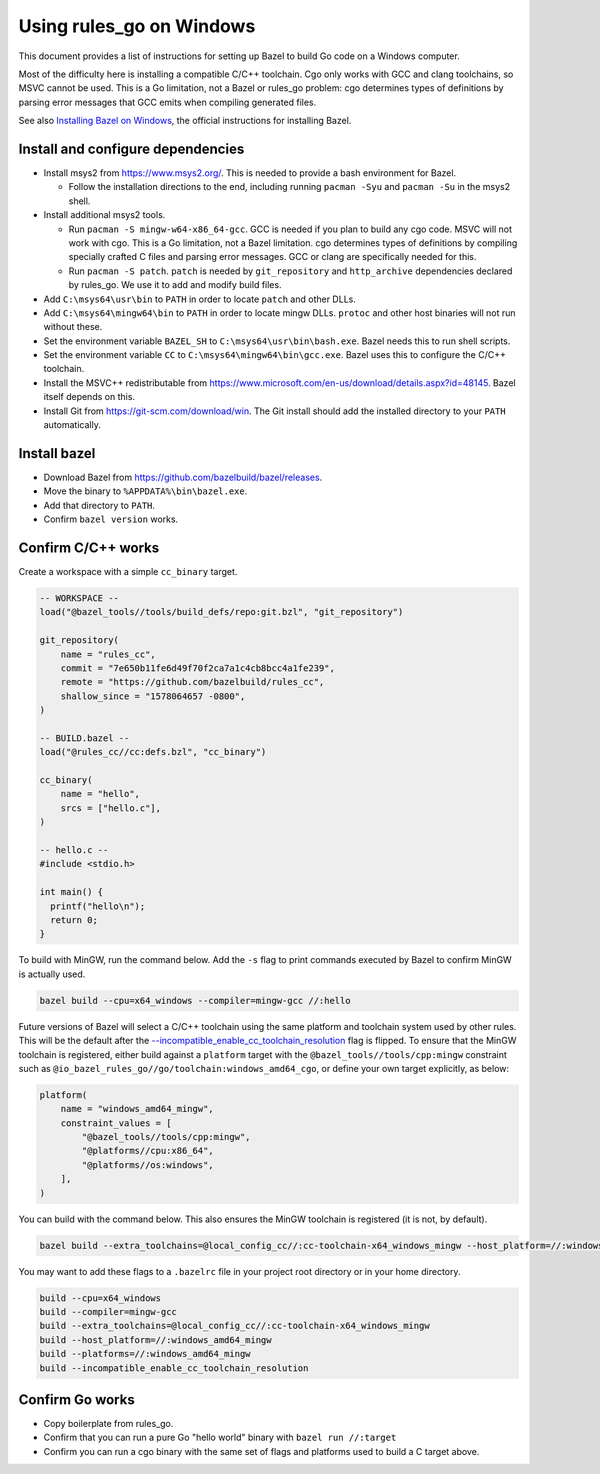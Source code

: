 Using rules_go on Windows
=========================

.. _--incompatible_enable_cc_toolchain_resolution: https://github.com/bazelbuild/bazel/issues/7260
.. _Installing Bazel on Windows: https://docs.bazel.build/versions/master/install-windows.html

This document provides a list of instructions for setting up Bazel to build
Go code on a Windows computer.

Most of the difficulty here is installing a compatible C/C++ toolchain. Cgo
only works with GCC and clang toolchains, so MSVC cannot be used. This is a
Go limitation, not a Bazel or rules_go problem: cgo determines types of
definitions by parsing error messages that GCC emits when compiling generated
files.

See also `Installing Bazel on Windows`_, the official instructions for
installing Bazel.

Install and configure dependencies
----------------------------------

* Install msys2 from https://www.msys2.org/. This is needed to provide a bash
  environment for Bazel.

  * Follow the installation directions to the end, including
    running ``pacman -Syu`` and ``pacman -Su`` in the msys2 shell.

* Install additional msys2 tools.

  * Run ``pacman -S mingw-w64-x86_64-gcc``. GCC is needed if you plan to build
    any cgo code. MSVC will not work with cgo. This is a Go limitation, not a
    Bazel limitation. cgo determines types of definitions by compiling specially
    crafted C files and parsing error messages. GCC or clang are specifically
    needed for this.
  * Run ``pacman -S patch``. ``patch`` is needed by ``git_repository`` and
    ``http_archive`` dependencies declared by rules_go. We use it to add
    and modify build files.

* Add ``C:\msys64\usr\bin`` to ``PATH`` in order to locate ``patch`` and
  other DLLs.
* Add ``C:\msys64\mingw64\bin`` to ``PATH`` in order to locate mingw DLLs.
  ``protoc`` and other host binaries will not run without these.
* Set the environment variable ``BAZEL_SH`` to ``C:\msys64\usr\bin\bash.exe``.
  Bazel needs this to run shell scripts.
* Set the environment variable ``CC`` to ``C:\msys64\mingw64\bin\gcc.exe``.
  Bazel uses this to configure the C/C++ toolchain.
* Install the MSVC++ redistributable from
  https://www.microsoft.com/en-us/download/details.aspx?id=48145.
  Bazel itself depends on this.
* Install Git from https://git-scm.com/download/win. The Git install should
  add the installed directory to your ``PATH`` automatically.

Install bazel
-------------

* Download Bazel from https://github.com/bazelbuild/bazel/releases.
* Move the binary to ``%APPDATA%\bin\bazel.exe``.
* Add that directory to ``PATH``.
* Confirm ``bazel version`` works.

Confirm C/C++ works
-------------------

Create a workspace with a simple ``cc_binary`` target.

.. code::

    -- WORKSPACE --
    load("@bazel_tools//tools/build_defs/repo:git.bzl", "git_repository")

    git_repository(
        name = "rules_cc",
        commit = "7e650b11fe6d49f70f2ca7a1c4cb8bcc4a1fe239",
        remote = "https://github.com/bazelbuild/rules_cc",
        shallow_since = "1578064657 -0800",
    )

    -- BUILD.bazel --
    load("@rules_cc//cc:defs.bzl", "cc_binary")

    cc_binary(
        name = "hello",
        srcs = ["hello.c"],
    )

    -- hello.c --
    #include <stdio.h>

    int main() {
      printf("hello\n");
      return 0;
    }

To build with MinGW, run the command below. Add the ``-s`` flag to print
commands executed by Bazel to confirm MinGW is actually used.

.. code::

    bazel build --cpu=x64_windows --compiler=mingw-gcc //:hello

Future versions of Bazel will select a C/C++ toolchain using the same platform
and toolchain system used by other rules. This will be the default after the
`--incompatible_enable_cc_toolchain_resolution`_ flag is flipped. To ensure
that the MinGW toolchain is registered, either build against a ``platform``
target with the ``@bazel_tools//tools/cpp:mingw`` constraint such as
``@io_bazel_rules_go//go/toolchain:windows_amd64_cgo``, or define your own
target explicitly, as below:

.. code::

    platform(
        name = "windows_amd64_mingw",
        constraint_values = [
            "@bazel_tools//tools/cpp:mingw",
            "@platforms//cpu:x86_64",
            "@platforms//os:windows",
        ],
    )

You can build with the command below. This also ensures the MinGW toolchain is
registered (it is not, by default).

.. code::

    bazel build --extra_toolchains=@local_config_cc//:cc-toolchain-x64_windows_mingw --host_platform=//:windows_amd64_mingw --platforms=//:windows_amd64_mingw --incompatible_enable_cc_toolchain_resolution //:hello

You may want to add these flags to a ``.bazelrc`` file in your project root
directory or in your home directory.

.. code::

    build --cpu=x64_windows
    build --compiler=mingw-gcc
    build --extra_toolchains=@local_config_cc//:cc-toolchain-x64_windows_mingw
    build --host_platform=//:windows_amd64_mingw
    build --platforms=//:windows_amd64_mingw
    build --incompatible_enable_cc_toolchain_resolution

Confirm Go works
----------------

* Copy boilerplate from rules_go.
* Confirm that you can run a pure Go "hello world" binary with
  ``bazel run //:target``
* Confirm you can run a cgo binary with the same set of flags and platforms
  used to build a C target above.
